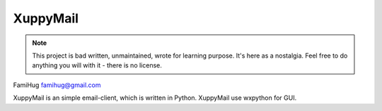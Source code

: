 XuppyMail
=========

.. note::

  This project is bad written, unmaintained, wrote for learning purpose. 
  It's here as a nostalgia. Feel free to do anything you will with it -
  there is no license.

FamiHug
famihug@gmail.com

XuppyMail is an simple email-client, which is written in Python.
XuppyMail use wxpython for GUI.
